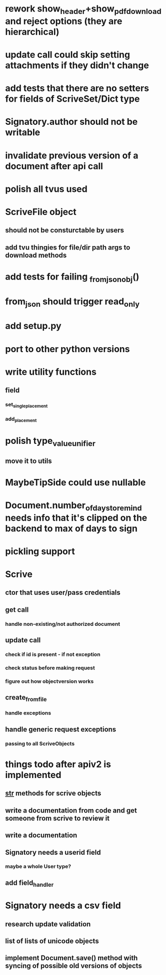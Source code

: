* rework show_header+show_pdf_download and reject options (they are hierarchical)
* update call could skip setting attachments if they didn't change
* add tests that there are no setters for fields of ScriveSet/Dict type
* Signatory.author should not be writable
* invalidate previous version of a document after api call
* polish all tvus used
* ScriveFile object
** should not be consturctable by users
** add tvu thingies for file/dir path args to download methods
* add tests for failing _from_json_obj()
* from_json should trigger read_only
* add setup.py
* port to other python versions
* write utility functions
** field
*** set_single_placement
*** add_placement
* polish type_value_unifier
** move it to utils
* MaybeTipSide could use nullable
* Document.number_of_days_to_remind needs info that it's clipped on the backend to max of days to sign
* pickling support
* Scrive
** ctor that uses user/pass credentials
** get call
*** handle non-existing/not authorized document
** update call
*** check if id is present - if not exception
*** check status before making request
*** figure out how objectversion works
** create_from_file
*** handle exceptions
** handle generic request exceptions
*** passing to all ScriveObjects

* things todo after apiv2 is implemented
** __str__ methods for scrive objects
** write a documentation from code and get someone from scrive to review it
** write a documentation
** Signatory needs a userid field
*** maybe a whole User type?
** add field_handler
* Signatory needs a csv field
** research update validation
** list of lists of unicode objects
** implement Document.save() method with syncing of possible old versions of objects
